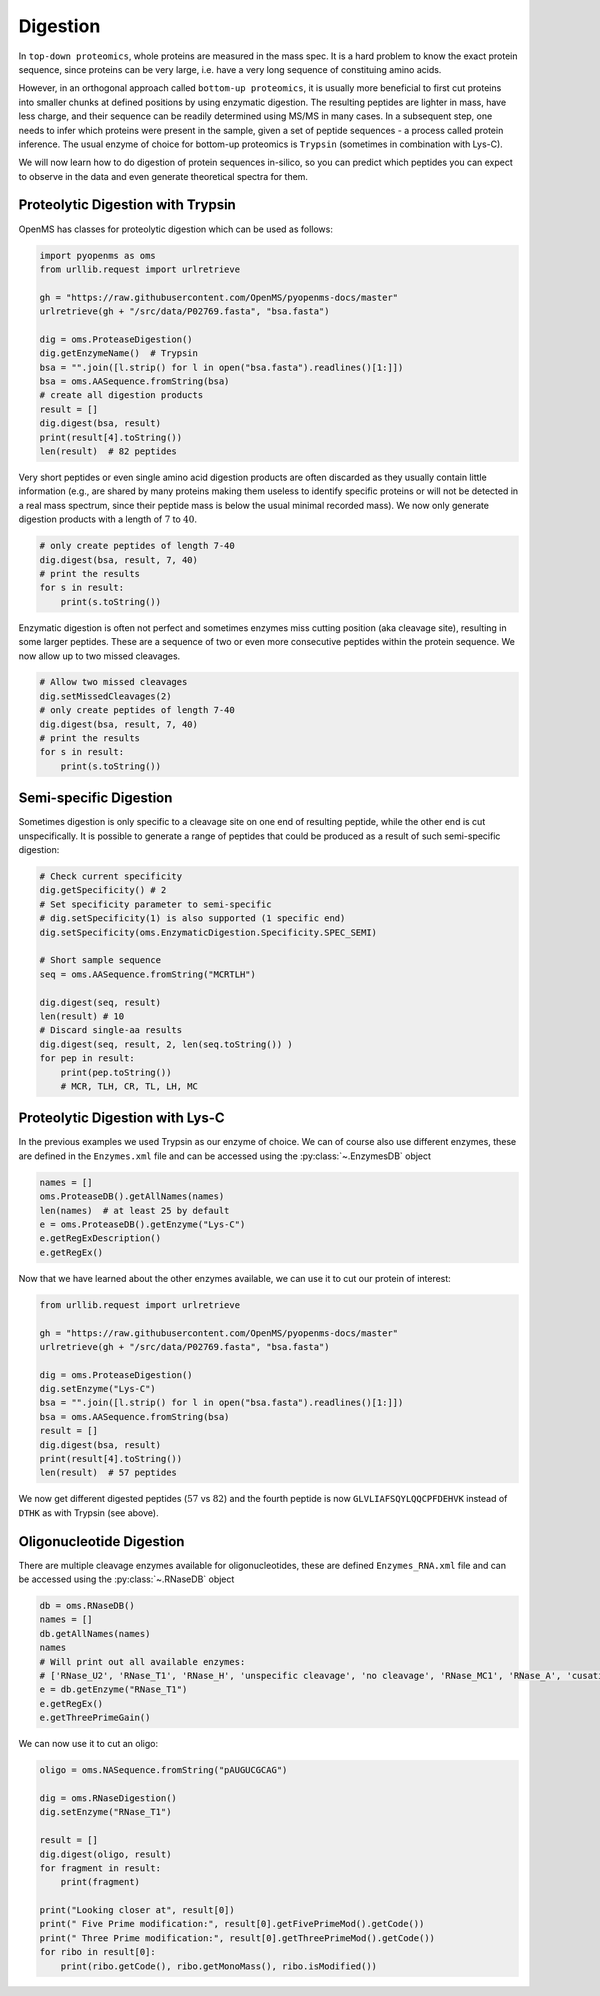 Digestion
=========

In ``top-down proteomics``, whole proteins are measured in the mass spec.
It is a hard problem to know the exact protein sequence, since proteins
can be very large, i.e. have a very long sequence of constituing amino acids.

However, in an orthogonal approach called ``bottom-up proteomics``,
it is usually more beneficial to first cut proteins into smaller
chunks at defined positions by using enzymatic digestion. The resulting peptides
are lighter in mass, have less charge, and their sequence can be readily determined
using MS/MS in many cases. In a subsequent step, one needs to infer which proteins
were present in the sample, given a set of peptide sequences - a process called protein inference.
The usual enzyme of choice for bottom-up proteomics is ``Trypsin`` (sometimes in combination with Lys-C).

We will now learn how to do digestion of protein sequences in-silico, so you can predict which
peptides you can expect to observe in the data and even generate theoretical spectra for them.

Proteolytic Digestion with Trypsin
**********************************

OpenMS has classes for proteolytic digestion which can be used as follows:

.. code-block:: python

    import pyopenms as oms
    from urllib.request import urlretrieve

    gh = "https://raw.githubusercontent.com/OpenMS/pyopenms-docs/master"
    urlretrieve(gh + "/src/data/P02769.fasta", "bsa.fasta")

    dig = oms.ProteaseDigestion()
    dig.getEnzymeName()  # Trypsin
    bsa = "".join([l.strip() for l in open("bsa.fasta").readlines()[1:]])
    bsa = oms.AASequence.fromString(bsa)
    # create all digestion products
    result = []
    dig.digest(bsa, result)
    print(result[4].toString())
    len(result)  # 82 peptides

Very short peptides or even single amino acid digestion products are often discarded as they usually contain little information (e.g., are shared by many proteins making them useless to identify specific proteins or will not be detected in a real mass spectrum, since their peptide mass is below the usual minimal recorded mass).
We now only generate digestion products with a length of :math:`7` to :math:`40`.

.. code-block:: python

    # only create peptides of length 7-40
    dig.digest(bsa, result, 7, 40)
    # print the results
    for s in result:
        print(s.toString())

Enzymatic digestion is often not perfect and sometimes enzymes miss cutting position (aka cleavage site), resulting in some larger peptides. These are a sequence of two or even more consecutive peptides within the protein sequence.
We now allow up to two missed cleavages.

.. code-block:: python

    # Allow two missed cleavages
    dig.setMissedCleavages(2)
    # only create peptides of length 7-40
    dig.digest(bsa, result, 7, 40)
    # print the results
    for s in result:
        print(s.toString())

Semi-specific Digestion
***********************

Sometimes digestion is only specific to a cleavage site on one end of resulting peptide, while the other end is cut unspecifically.
It is possible to generate a range of peptides that could be produced as a result of such semi-specific digestion:

.. code-block:: python

    # Check current specificity
    dig.getSpecificity() # 2
    # Set specificity parameter to semi-specific
    # dig.setSpecificity(1) is also supported (1 specific end)
    dig.setSpecificity(oms.EnzymaticDigestion.Specificity.SPEC_SEMI)

    # Short sample sequence
    seq = oms.AASequence.fromString("MCRTLH")

    dig.digest(seq, result)
    len(result) # 10
    # Discard single-aa results
    dig.digest(seq, result, 2, len(seq.toString()) )
    for pep in result:
        print(pep.toString())
        # MCR, TLH, CR, TL, LH, MC

Proteolytic Digestion with Lys-C
********************************

In the previous examples we used Trypsin as our enzyme of choice.
We can of course also use different enzymes, these are defined in the ``Enzymes.xml``
file and can be accessed using the :py:class:`~.EnzymesDB` object

.. code-block:: python

    names = []
    oms.ProteaseDB().getAllNames(names)
    len(names)  # at least 25 by default
    e = oms.ProteaseDB().getEnzyme("Lys-C")
    e.getRegExDescription()
    e.getRegEx()


Now that we have learned about the other enzymes available, we can use it to
cut our protein of interest:

.. code-block:: python

    from urllib.request import urlretrieve

    gh = "https://raw.githubusercontent.com/OpenMS/pyopenms-docs/master"
    urlretrieve(gh + "/src/data/P02769.fasta", "bsa.fasta")

    dig = oms.ProteaseDigestion()
    dig.setEnzyme("Lys-C")
    bsa = "".join([l.strip() for l in open("bsa.fasta").readlines()[1:]])
    bsa = oms.AASequence.fromString(bsa)
    result = []
    dig.digest(bsa, result)
    print(result[4].toString())
    len(result)  # 57 peptides

We now get different digested peptides (:math:`57` vs :math:`82`) and the fourth peptide is now
``GLVLIAFSQYLQQCPFDEHVK`` instead of ``DTHK`` as with Trypsin (see above).

Oligonucleotide Digestion
**************************

There are multiple cleavage enzymes available for oligonucleotides, these are defined ``Enzymes_RNA.xml``
file and can be accessed using the :py:class:`~.RNaseDB` object

.. code-block:: python

    db = oms.RNaseDB()
    names = []
    db.getAllNames(names)
    names
    # Will print out all available enzymes:
    # ['RNase_U2', 'RNase_T1', 'RNase_H', 'unspecific cleavage', 'no cleavage', 'RNase_MC1', 'RNase_A', 'cusativin']
    e = db.getEnzyme("RNase_T1")
    e.getRegEx()
    e.getThreePrimeGain()

We can now use it to cut an oligo:

.. code-block:: python

    oligo = oms.NASequence.fromString("pAUGUCGCAG")

    dig = oms.RNaseDigestion()
    dig.setEnzyme("RNase_T1")

    result = []
    dig.digest(oligo, result)
    for fragment in result:
        print(fragment)

    print("Looking closer at", result[0])
    print(" Five Prime modification:", result[0].getFivePrimeMod().getCode())
    print(" Three Prime modification:", result[0].getThreePrimeMod().getCode())
    for ribo in result[0]:
        print(ribo.getCode(), ribo.getMonoMass(), ribo.isModified())

